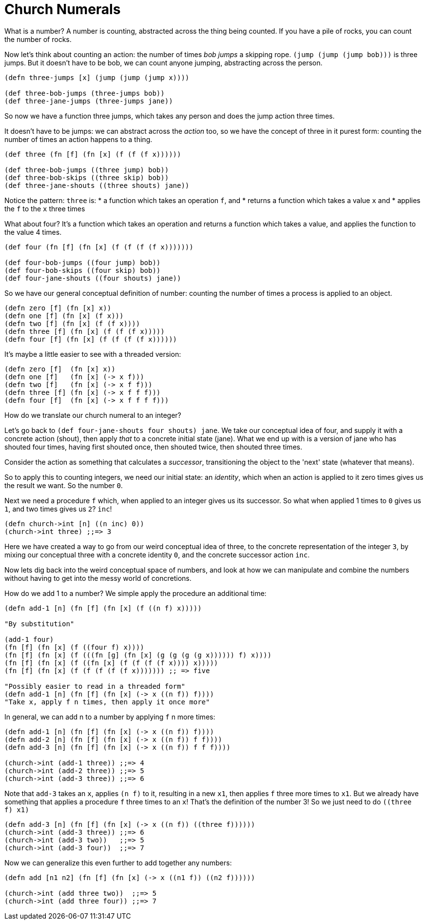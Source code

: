 = Church Numerals

What is a number? A number is counting, abstracted across the thing being counted. If you have a pile of rocks, you can count the number of rocks.

Now let's think about counting an action: the number of times _bob_ _jumps_ a skipping rope. `(jump (jump (jump bob)))` is three jumps. But it doesn't have to be bob, we can count anyone jumping, abstracting across the person.

[source,clojure]
----
(defn three-jumps [x] (jump (jump (jump x))))

(def three-bob-jumps (three-jumps bob))
(def three-jane-jumps (three-jumps jane))
----

So now we have a function three jumps, which takes any person and does the jump action three times.

It doesn't have to be jumps: we can abstract across the _action_ too, so we have the concept of three in it purest form: counting the number of times an action happens to a thing.

[source,clojure]
----
(def three (fn [f] (fn [x] (f (f (f x))))))

(def three-bob-jumps ((three jump) bob))
(def three-bob-skips ((three skip) bob))
(def three-jane-shouts ((three shouts) jane))
----

Notice the pattern: `three` is: 
* a function which takes an operation `f`, and
* returns a function which takes a value `x` and 
* applies the `f` to the `x` three times

What about four? It's a function which takes an operation and returns a function which takes a value, and applies the function to the value 4 times.

[source,clojure]
----
(def four (fn [f] (fn [x] (f (f (f (f x)))))))

(def four-bob-jumps ((four jump) bob))
(def four-bob-skips ((four skip) bob))
(def four-jane-shouts ((four shouts) jane))
----

So we have our general conceptual definition of number: counting the number of times a process is applied to an object.

[source,clojure]
----
(defn zero [f] (fn [x] x))
(defn one [f] (fn [x] (f x)))
(defn two [f] (fn [x] (f (f x))))
(defn three [f] (fn [x] (f (f (f x)))))
(defn four [f] (fn [x] (f (f (f (f x))))))
----

It's maybe a little easier to see with a threaded version:

[source,clojure]
----
(defn zero [f]  (fn [x] x))
(defn one [f]   (fn [x] (-> x f)))
(defn two [f]   (fn [x] (-> x f f)))
(defn three [f] (fn [x] (-> x f f f)))
(defn four [f]  (fn [x] (-> x f f f f)))
----

How do we translate our church numeral to an integer? 

Let's go back to `(def four-jane-shouts ((four shouts) jane))`. We take our conceptual idea of four, and supply it with a concrete action (shout), then apply _that_ to a concrete initial state (jane). What we end up with is a version of jane who has shouted four times, having first shouted once, then shouted twice, then shouted three times.

Consider the action as something that calculates a _successor_, transitioning the object to the 'next' state (whatever that means).

So to apply this to counting integers, we need our initial state: an _identity_, which when an action is applied to it zero times gives us the result we want. So the number `0`. 

Next we need a procedure `f` which, when applied to an integer gives us its successor. So what when applied 1 times to `0` gives us `1`, and two times gives us `2`? `inc`!

[source,clojure]
----
(defn church->int [n] ((n inc) 0))
(church->int three) ;;=> 3
----

Here we have created a way to go from our weird conceptual idea of three, to the concrete representation of the integer `3`, by mixing our conceptual three with a concrete identity `0`, and the concrete successor action `inc`.

Now lets dig back into the weird conceptual space of numbers, and look at how we can manipulate and combine the numbers without having to get into the messy world of concretions.

How do we add 1 to a number? We simple apply the procedure an additional time:

[source,clojure]
----
(defn add-1 [n] (fn [f] (fn [x] (f ((n f) x)))))

"By substitution"

(add-1 four)
(fn [f] (fn [x] (f ((four f) x))))
(fn [f] (fn [x] (f (((fn [g] (fn [x] (g (g (g (g x)))))) f) x))))
(fn [f] (fn [x] (f ((fn [x] (f (f (f (f x)))) x)))))
(fn [f] (fn [x] (f (f (f (f (f x))))))) ;; => five

"Possibly easier to read in a threaded form"
(defn add-1 [n] (fn [f] (fn [x] (-> x ((n f)) f))))
"Take x, apply f n times, then apply it once more"
----

In general, we can add n to a number by applying `f` n more times:

[source,clojure]
----
(defn add-1 [n] (fn [f] (fn [x] (-> x ((n f)) f))))
(defn add-2 [n] (fn [f] (fn [x] (-> x ((n f)) f f))))
(defn add-3 [n] (fn [f] (fn [x] (-> x ((n f)) f f f))))

(church->int (add-1 three)) ;;=> 4
(church->int (add-2 three)) ;;=> 5
(church->int (add-3 three)) ;;=> 6
----

Note that `add-3` takes an `x`, applies `(n f)` to it, resulting in a new `x1`, then applies `f` three more times to `x1`. But we already have something that applies a procedure `f` three times to an `x`! That's the definition of the number 3! So we just need to do `((three f) x1)`

[source,clojure]
----
(defn add-3 [n] (fn [f] (fn [x] (-> x ((n f)) ((three f))))))
(church->int (add-3 three)) ;;=> 6
(church->int (add-3 two))   ;;=> 5
(church->int (add-3 four))  ;;=> 7
----

Now we can generalize this even further to add together any numbers:

[source,clojure]
----
(defn add [n1 n2] (fn [f] (fn [x] (-> x ((n1 f)) ((n2 f))))))

(church->int (add three two))  ;;=> 5 
(church->int (add three four)) ;;=> 7
----
